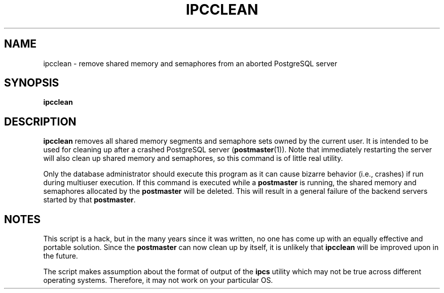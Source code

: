 .\\" auto-generated by docbook2man-spec $Revision: 1.25 $
.TH "IPCCLEAN" "1" "2002-11-22" "Application" "PostgreSQL Server Applications"
.SH NAME
ipcclean \- remove shared memory and semaphores from an aborted PostgreSQL server
.SH SYNOPSIS
.sp
\fBipcclean\fR
.SH "DESCRIPTION"
.PP
\fBipcclean\fR removes all shared memory segments and
semaphore sets owned by the current user. It is intended to be
used for cleaning up after a crashed
PostgreSQL server (\fBpostmaster\fR(1)). Note that immediately restarting the
server will also clean up shared memory and semaphores, so this
command is of little real utility.
.PP
Only the database administrator should execute this program as it
can cause bizarre behavior (i.e., crashes) if run during multiuser
execution. If this command is executed while a
\fBpostmaster\fR is running, the shared memory
and semaphores allocated by the
\fBpostmaster\fR will be deleted. This will
result in a general failure of the backend servers started by that
\fBpostmaster\fR.
.SH "NOTES"
.PP
This script is a hack, but in the many years since it was written,
no one has come up with an equally effective and portable solution.
Since the \fBpostmaster\fR can now clean up by
itself, it is unlikely that \fBipcclean\fR will be
improved upon in the future.
.PP
The script makes assumption about the format of output of the
\fBipcs\fR
utility which may not be true across different operating systems.
Therefore, it may not work on your particular OS.

